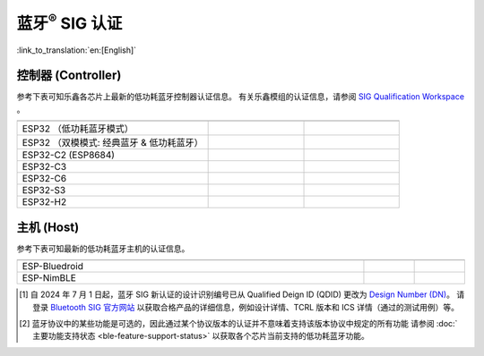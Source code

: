 蓝牙\ :sup:`®` SIG 认证
================================

:link_to_translation:`en:[English]`

控制器 (Controller)
^^^^^^^^^^^^^^^^^^^^^^^^^^^

参考下表可知乐鑫各芯片上最新的低功耗蓝牙控制器认证信息。 有关乐鑫模组的认证信息，请参阅 `SIG Qualification Workspace <https://qualification.bluetooth.com/MyProjects/ListingsSearch>`__ 。

.. table::
    :widths: 50 25 25

    +-----------------------------------------------------------------------+-------------------------------------------+------------------------------------------+
    |.. centered:: 芯片名称                                                 |.. centered:: Design Number /              |.. centered:: 协议版本 [2]_               |
    |                                                                       |.. centered:: Qualified Design ID [1]_     |                                          |
    +=======================================================================+===========================================+==========================================+
    |ESP32                                                                  |.. centered:: |141661|                     |.. centered:: 5.0                         |
    |（低功耗蓝牙模式）                                                     |                                           |                                          |
    +-----------------------------------------------------------------------+-------------------------------------------+------------------------------------------+
    |ESP32                                                                  |.. centered:: |147845|                     |.. centered:: 4.2                         |
    |（双模模式: 经典蓝牙 & 低功耗蓝牙）                                    |                                           |                                          |
    +-----------------------------------------------------------------------+-------------------------------------------+------------------------------------------+
    |ESP32-C2 (ESP8684)                                                     |.. centered:: |194009|                     |.. centered:: 5.3                         |
    +-----------------------------------------------------------------------+-------------------------------------------+------------------------------------------+
    |ESP32-C3                                                               |.. centered:: |239440|                     |.. centered:: 5.4                         |
    +-----------------------------------------------------------------------+-------------------------------------------+------------------------------------------+
    |ESP32-C6                                                               |.. centered:: |199258|                     |.. centered:: 5.3                         |
    +-----------------------------------------------------------------------+-------------------------------------------+------------------------------------------+
    |ESP32-S3                                                               |.. centered:: |239440|                     |.. centered:: 5.4                         |
    +-----------------------------------------------------------------------+-------------------------------------------+------------------------------------------+
    |ESP32-H2                                                               |.. centered:: |Q331318|                    |.. centered:: 6.0                         |
    +-----------------------------------------------------------------------+-------------------------------------------+------------------------------------------+


主机 (Host)
^^^^^^^^^^^^^^^

参考下表可知最新的低功耗蓝牙主机的认证信息。

.. list-table::
    :width: 100%
    :widths: auto
    :header-rows: 1

    * - .. centered:: 主机 (Host)
      - .. centered:: Design Number / Qualified Design ID [1]_
      - .. centered:: 协议版本 [2]_
    * - ESP-Bluedroid
      - .. centered:: `198312 <https://qualification.bluetooth.com/ListingDetails/165785>`__
      - .. centered:: 5.3
    * - ESP-NimBLE
      - .. centered:: `141499 <https://qualification.bluetooth.com/ListingDetails/97856>`__
      - .. centered:: 5.1

.. |141661| replace:: `141661 <https://qualification.bluetooth.com/ListingDetails/98048>`__
.. |147845| replace:: `147845 <https://qualification.bluetooth.com/ListingDetails/105426>`__
.. |239440| replace:: `239440 <https://qualification.bluetooth.com/ListingDetails/212759>`__
.. |194009| replace:: `194009 <https://qualification.bluetooth.com/ListingDetails/160725>`__
.. |199258| replace:: `199258 <https://qualification.bluetooth.com/ListingDetails/166887>`__
.. |198312| replace:: `198312 <https://qualification.bluetooth.com/ListingDetails/165785>`__
.. |141499| replace:: `141499 <https://qualification.bluetooth.com/ListingDetails/97856>`__
.. |Q331318| replace:: `Q331318 <https://qualification.bluetooth.com/ListingDetails/257081>`__




.. [1]
   自 2024 年 7 月 1 日起，蓝牙 SIG 新认证的设计识别编号已从 Qualified Deign ID (QDID) 更改为 `Design Number (DN) <https://qualification.support.bluetooth.com/hc/en-us/articles/26704417298573-What-do-I-need-to-know-about-the-new-Qualification-Program-Reference-Document-QPRD-v3#:~:text=The%20identifying%20number%20for%20a%20Design%20has%20changed%20from%20Qualified%20Design%20ID%20(QDID)%20to%20Design%20Number%20(DN)>`__。
   请登录 `Bluetooth SIG 官方网站 <https://www.bluetooth.com/>`__ 以获取合格产品的详细信息，例如设计详情、TCRL 版本和 ICS 详情（通过的测试用例）等。

.. [2]
  蓝牙协议中的某些功能是可选的，因此通过某个协议版本的认证并不意味着支持该版本协议中规定的所有功能
  请参阅 :doc:`主要功能支持状态 <ble-feature-support-status>` 以获取各个芯片当前支持的低功耗蓝牙功能。
